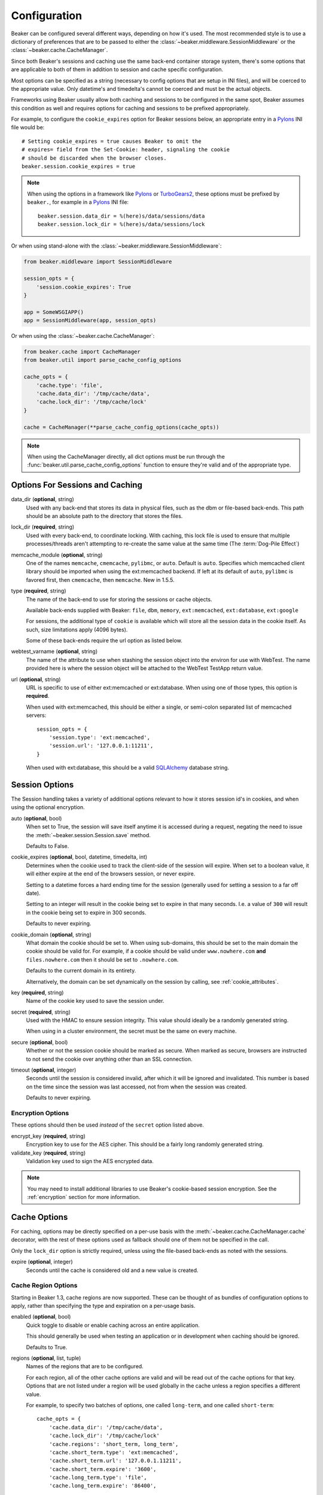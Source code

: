 .. _configuration:

=============
Configuration
=============

Beaker can be configured several different ways, depending on how it's used.
The most recommended style is to use a dictionary of preferences that are to
be passed to either the :class:`~beaker.middleware.SessionMiddleware` or the
:class:`~beaker.cache.CacheManager`.

Since both Beaker's sessions and caching use the same back-end container
storage system, there's some options that are applicable to both of them in
addition to session and cache specific configuration.

Most options can be specified as a string (necessary to config options that
are setup in INI files), and will be coerced to the appropriate value. Only
datetime's and timedelta's cannot be coerced and must be the actual objects.

Frameworks using Beaker usually allow both caching and sessions to be
configured in the same spot, Beaker assumes this condition as well and
requires options for caching and sessions to be prefixed appropriately.

For example, to configure the ``cookie_expires`` option for Beaker sessions
below, an appropriate entry in a `Pylons`_ INI file would be::

    # Setting cookie_expires = true causes Beaker to omit the
    # expires= field from the Set-Cookie: header, signaling the cookie 
    # should be discarded when the browser closes.
    beaker.session.cookie_expires = true

.. note::

    When using the options in a framework like `Pylons`_ or `TurboGears2`_, these
    options must be prefixed by ``beaker.``, for example in a `Pylons`_ INI file::

        beaker.session.data_dir = %(here)s/data/sessions/data
        beaker.session.lock_dir = %(here)s/data/sessions/lock

Or when using stand-alone with the :class:`~beaker.middleware.SessionMiddleware`:

.. code-block:: python

    from beaker.middleware import SessionMiddleware

    session_opts = {
        'session.cookie_expires': True
    }

    app = SomeWSGIAPP()
    app = SessionMiddleware(app, session_opts)


Or when using the :class:`~beaker.cache.CacheManager`:

.. code-block:: python

    from beaker.cache import CacheManager
    from beaker.util import parse_cache_config_options

    cache_opts = {
        'cache.type': 'file',
        'cache.data_dir': '/tmp/cache/data',
        'cache.lock_dir': '/tmp/cache/lock'
    }

    cache = CacheManager(**parse_cache_config_options(cache_opts))

.. note::

    When using the CacheManager directly, all dict options must be run through the
    :func:`beaker.util.parse_cache_config_options` function to ensure they're valid
    and of the appropriate type.


Options For Sessions and Caching
================================

data_dir (**optional**, string)
    Used with any back-end that stores its data in physical files, such as the
    dbm or file-based back-ends. This path should be an absolute path to the
    directory that stores the files.

lock_dir (**required**, string)
    Used with every back-end, to coordinate locking. With caching, this lock
    file is used to ensure that multiple processes/threads aren't attempting
    to re-create the same value at the same time (The :term:`Dog-Pile Effect`)

memcache_module (**optional**, string)
    One of the names ``memcache``, ``cmemcache``, ``pylibmc``, or ``auto``.
    Default is ``auto``.  Specifies which memcached client library should
    be imported when using the ext:memcached backend.  If left at its
    default of ``auto``, ``pylibmc`` is favored first, then ``cmemcache``,
    then ``memcache``.  New in 1.5.5.

type (**required**, string)
    The name of the back-end to use for storing the sessions or cache objects.

    Available back-ends supplied with Beaker: ``file``, ``dbm``, ``memory``,
    ``ext:memcached``, ``ext:database``, ``ext:google``

    For sessions, the additional type of ``cookie`` is available which
    will store all the session data in the cookie itself. As such, size
    limitations apply (4096 bytes).

    Some of these back-ends require the url option as listed below.

webtest_varname (**optional**, string)
    The name of the attribute to use when stashing the session object into
    the environ for use with WebTest. The name provided here is where the 
    session object will be attached to the WebTest TestApp return value.

url (**optional**, string)
    URL is specific to use of either ext:memcached or ext:database. When using
    one of those types, this option is **required**.

    When used with ext:memcached, this should be either a single, or
    semi-colon separated list of memcached servers::

        session_opts = {
            'session.type': 'ext:memcached',
            'session.url': '127.0.0.1:11211',
        }

    When used with ext:database, this should be a valid `SQLAlchemy`_ database
    string.


Session Options
===============

The Session handling takes a variety of additional options relevant to how it
stores session id's in cookies, and when using the optional encryption.

auto (**optional**, bool)
    When set to True, the session will save itself anytime it is accessed
    during a request, negating the need to issue the 
    :meth:`~beaker.session.Session.save` method.

    Defaults to False.

cookie_expires (**optional**, bool, datetime, timedelta, int)
    Determines when the cookie used to track the client-side of the session
    will expire. When set to a boolean value, it will either expire at the
    end of the browsers session, or never expire.

    Setting to a datetime forces a hard ending time for the session (generally
    used for setting a session to a far off date).
    
    Setting to an integer will result in the cookie being set to expire in
    that many seconds. I.e. a value of ``300`` will result in the cookie being
    set to expire in 300 seconds.

    Defaults to never expiring.


.. _cookie_domain_config:

cookie_domain (**optional**, string)
    What domain the cookie should be set to. When using sub-domains, this
    should be set to the main domain the cookie should be valid for. For
    example, if a cookie should be valid under ``www.nowhere.com`` **and**
    ``files.nowhere.com`` then it should be set to ``.nowhere.com``.

    Defaults to the current domain in its entirety.

    Alternatively, the domain can be set dynamically on the session by
    calling, see :ref:`cookie_attributes`.

key (**required**, string)
    Name of the cookie key used to save the session under.

secret (**required**, string)
    Used with the HMAC to ensure session integrity. This value should
    ideally be a randomly generated string.

    When using in a cluster environment, the secret must be the same on
    every machine.

secure (**optional**, bool)
    Whether or not the session cookie should be marked as secure. When
    marked as secure, browsers are instructed to not send the cookie over
    anything other than an SSL connection.

timeout (**optional**, integer)
    Seconds until the session is considered invalid, after which it will
    be ignored and invalidated. This number is based on the time since
    the session was last accessed, not from when the session was created.

    Defaults to never expiring.


Encryption Options
------------------

These options should then be used *instead* of the ``secret``
option listed above.

encrypt_key (**required**, string)
    Encryption key to use for the AES cipher. This should be a fairly long
    randomly generated string.

validate_key (**required**, string)
    Validation key used to sign the AES encrypted data.

.. note::

	You may need to install additional libraries to use Beaker's
	cookie-based session encryption. See the :ref:`encryption` section for
	more information.

Cache Options
=============

For caching, options may be directly specified on a per-use basis with the
:meth:`~beaker.cache.CacheManager.cache` decorator, with the rest of these
options used as fallback should one of them not be specified in the call.

Only the ``lock_dir`` option is strictly required, unless using the file-based
back-ends as noted with the sessions.

expire (**optional**, integer)
    Seconds until the cache is considered old and a new value is created.


Cache Region Options
--------------------

.. _cache_region_options:

Starting in Beaker 1.3, cache regions are now supported. These can be thought
of as bundles of configuration options to apply, rather than specifying the
type and expiration on a per-usage basis.

enabled (**optional**, bool)
    Quick toggle to disable or enable caching across an entire application.

    This should generally be used when testing an application or in
    development when caching should be ignored.

    Defaults to True.


regions (**optional**, list, tuple)
    Names of the regions that are to be configured.

    For each region, all of the other cache options are valid and will
    be read out of the cache options for that key. Options that are not
    listed under a region will be used globally in the cache unless a
    region specifies a different value.

    For example, to specify two batches of options, one called ``long-term``,
    and one called ``short-term``::

        cache_opts = {
            'cache.data_dir': '/tmp/cache/data',
            'cache.lock_dir': '/tmp/cache/lock'
            'cache.regions': 'short_term, long_term',
            'cache.short_term.type': 'ext:memcached',
            'cache.short_term.url': '127.0.0.1.11211',
            'cache.short_term.expire': '3600',
            'cache.long_term.type': 'file',
            'cache.long_term.expire': '86400',


.. _Pylons: http://pylonshq.com/
.. _TurboGears2: http://turbogears.org/2.0/
.. _SQLAlchemy: http://www.sqlalchemy.org/
.. _pycryptopp: http://pypi.python.org/pypi/pycryptopp
